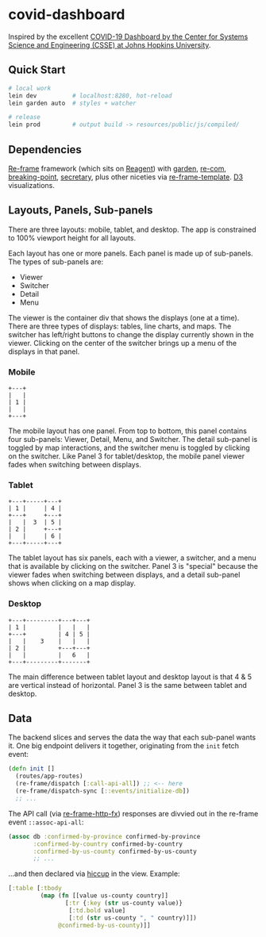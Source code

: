 * covid-dashboard

Inspired by the excellent [[https://coronavirus.jhu.edu/map.html][COVID-19 Dashboard by the Center for Systems Science and Engineering (CSSE) at Johns Hopkins University]].

** Quick Start

#+begin_src sh
# local work
lein dev          # localhost:8280, hot-reload
lein garden auto  # styles + watcher

# release
lein prod         # output build -> resources/public/js/compiled/
#+end_src

** Dependencies

[[https://github.com/Day8/re-frame-template][Re-frame]] framework (which sits on [[https://github.com/reagent-project/reagent][Reagent]]) with [[https://github.com/noprompt/garden][garden]], [[https://github.com/Day8/re-com][re-com]], [[https://github.com/gadfly361/breaking-point][breaking-point]], [[https://github.com/clj-commons/secretary][secretary]], plus other niceties via [[https://github.com/Day8/re-frame-template][re-frame-template]]. [[https://github.com/d3/d3][D3]] visualizations.

** Layouts, Panels, Sub-panels

There are three layouts: mobile, tablet, and desktop. The app is constrained to 100% viewport height for all layouts.

Each layout has one or more panels. Each panel is made up of sub-panels. The types of sub-panels are:

- Viewer
- Switcher
- Detail
- Menu

The viewer is the container div that shows the displays (one at a time). There are three types of displays: tables, line charts, and maps. The switcher has left/right buttons to change the display currently shown in the viewer. Clicking on the center of the switcher brings up a menu of the displays in that panel.

*** Mobile

#+begin_src
+---+
|   |
| 1 |
|   |
+---+
#+end_src

The mobile layout has one panel. From top to bottom, this panel contains four sub-panels: Viewer, Detail, Menu, and Switcher. The detail sub-panel is toggled by map interactions, and the switcher menu is toggled by clicking on the switcher. Like Panel 3 for tablet/desktop, the mobile panel viewer fades when switching between displays.

*** Tablet

#+begin_src
+---+-----+---+
| 1 |     | 4 |
+---+     +---+
|   |  3  | 5 |
| 2 |     +---+
|   |     | 6 |
+---+-----+---+
#+end_src

The tablet layout has six panels, each with a viewer, a switcher, and a menu that is available by clicking on the switcher. Panel 3 is "special" because the viewer fades when switching between displays, and a detail sub-panel shows when clicking on a map display.

*** Desktop

#+begin_src
+---+---------+---+---+
| 1 |         |   |   |
+---+         | 4 | 5 |
|   |    3    |   |   |
| 2 |         +---+---+
|   |         |   6   |
+---+---------+-------+
#+end_src

The main difference between tablet layout and desktop layout is that 4 & 5 are vertical instead of horizontal. Panel 3 is the same between tablet and desktop.

** Data

The backend slices and serves the data the way that each sub-panel wants it. One big endpoint delivers it together, originating from the ~init~ fetch event:

#+begin_src clojure
(defn init []
  (routes/app-routes)
  (re-frame/dispatch [:call-api-all]) ;; <-- here
  (re-frame/dispatch-sync [::events/initialize-db])
  ;; ...
#+end_src

The API call (via [[https://github.com/Day8/re-frame-http-fx][re-frame-http-fx]]) responses are divvied out in the re-frame event ~::assoc-api-all~:

 #+begin_src clojure
(assoc db :confirmed-by-province confirmed-by-province
       :confirmed-by-country confirmed-by-country
       :confirmed-by-us-county confirmed-by-us-county
       ;; ...
 #+end_src

...and then declared via [[https://github.com/weavejester/hiccup][hiccup]] in the view. Example:

#+begin_src clojure
[:table [:tbody
         (map (fn [[value us-county country]]
                [:tr {:key (str us-county value)}
                 [:td.bold value]
                 [:td (str us-county ", " country)]])
              @confirmed-by-us-county)]]
#+end_src
